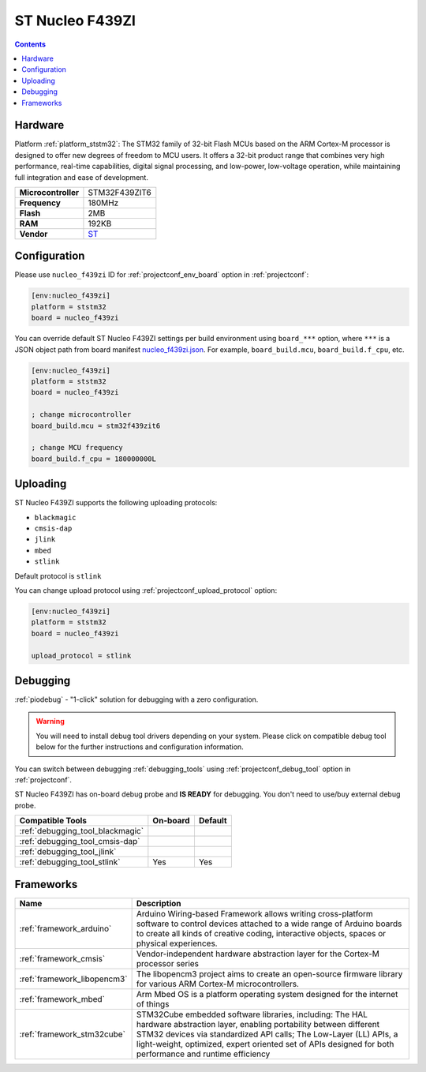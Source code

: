 ..  Copyright (c) 2014-present PlatformIO <contact@platformio.org>
    Licensed under the Apache License, Version 2.0 (the "License");
    you may not use this file except in compliance with the License.
    You may obtain a copy of the License at
       http://www.apache.org/licenses/LICENSE-2.0
    Unless required by applicable law or agreed to in writing, software
    distributed under the License is distributed on an "AS IS" BASIS,
    WITHOUT WARRANTIES OR CONDITIONS OF ANY KIND, either express or implied.
    See the License for the specific language governing permissions and
    limitations under the License.

.. _board_ststm32_nucleo_f439zi:

ST Nucleo F439ZI
================

.. contents::

Hardware
--------

Platform :ref:`platform_ststm32`: The STM32 family of 32-bit Flash MCUs based on the ARM Cortex-M processor is designed to offer new degrees of freedom to MCU users. It offers a 32-bit product range that combines very high performance, real-time capabilities, digital signal processing, and low-power, low-voltage operation, while maintaining full integration and ease of development.

.. list-table::

  * - **Microcontroller**
    - STM32F439ZIT6
  * - **Frequency**
    - 180MHz
  * - **Flash**
    - 2MB
  * - **RAM**
    - 192KB
  * - **Vendor**
    - `ST <https://www.st.com/en/evaluation-tools/nucleo-f439zi.html?utm_source=platformio.org&utm_medium=docs>`__


Configuration
-------------

Please use ``nucleo_f439zi`` ID for :ref:`projectconf_env_board` option in :ref:`projectconf`:

.. code-block:: ini

  [env:nucleo_f439zi]
  platform = ststm32
  board = nucleo_f439zi

You can override default ST Nucleo F439ZI settings per build environment using
``board_***`` option, where ``***`` is a JSON object path from
board manifest `nucleo_f439zi.json <https://github.com/platformio/platform-ststm32/blob/master/boards/nucleo_f439zi.json>`_. For example,
``board_build.mcu``, ``board_build.f_cpu``, etc.

.. code-block:: ini

  [env:nucleo_f439zi]
  platform = ststm32
  board = nucleo_f439zi

  ; change microcontroller
  board_build.mcu = stm32f439zit6

  ; change MCU frequency
  board_build.f_cpu = 180000000L


Uploading
---------
ST Nucleo F439ZI supports the following uploading protocols:

* ``blackmagic``
* ``cmsis-dap``
* ``jlink``
* ``mbed``
* ``stlink``

Default protocol is ``stlink``

You can change upload protocol using :ref:`projectconf_upload_protocol` option:

.. code-block:: ini

  [env:nucleo_f439zi]
  platform = ststm32
  board = nucleo_f439zi

  upload_protocol = stlink

Debugging
---------

:ref:`piodebug` - "1-click" solution for debugging with a zero configuration.

.. warning::
    You will need to install debug tool drivers depending on your system.
    Please click on compatible debug tool below for the further
    instructions and configuration information.

You can switch between debugging :ref:`debugging_tools` using
:ref:`projectconf_debug_tool` option in :ref:`projectconf`.

ST Nucleo F439ZI has on-board debug probe and **IS READY** for debugging. You don't need to use/buy external debug probe.

.. list-table::
  :header-rows:  1

  * - Compatible Tools
    - On-board
    - Default
  * - :ref:`debugging_tool_blackmagic`
    - 
    - 
  * - :ref:`debugging_tool_cmsis-dap`
    - 
    - 
  * - :ref:`debugging_tool_jlink`
    - 
    - 
  * - :ref:`debugging_tool_stlink`
    - Yes
    - Yes

Frameworks
----------
.. list-table::
    :header-rows:  1

    * - Name
      - Description

    * - :ref:`framework_arduino`
      - Arduino Wiring-based Framework allows writing cross-platform software to control devices attached to a wide range of Arduino boards to create all kinds of creative coding, interactive objects, spaces or physical experiences.

    * - :ref:`framework_cmsis`
      - Vendor-independent hardware abstraction layer for the Cortex-M processor series

    * - :ref:`framework_libopencm3`
      - The libopencm3 project aims to create an open-source firmware library for various ARM Cortex-M microcontrollers.

    * - :ref:`framework_mbed`
      - Arm Mbed OS is a platform operating system designed for the internet of things

    * - :ref:`framework_stm32cube`
      - STM32Cube embedded software libraries, including: The HAL hardware abstraction layer, enabling portability between different STM32 devices via standardized API calls; The Low-Layer (LL) APIs, a light-weight, optimized, expert oriented set of APIs designed for both performance and runtime efficiency